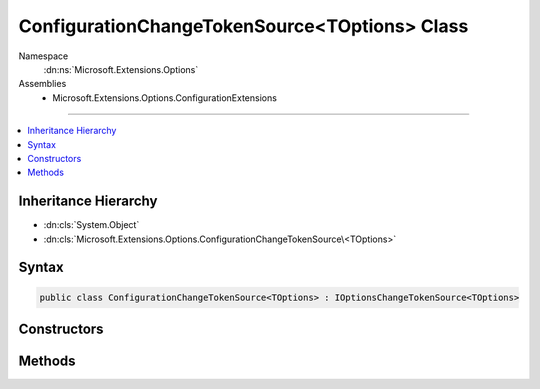 

ConfigurationChangeTokenSource<TOptions> Class
==============================================





Namespace
    :dn:ns:`Microsoft.Extensions.Options`
Assemblies
    * Microsoft.Extensions.Options.ConfigurationExtensions

----

.. contents::
   :local:



Inheritance Hierarchy
---------------------


* :dn:cls:`System.Object`
* :dn:cls:`Microsoft.Extensions.Options.ConfigurationChangeTokenSource\<TOptions>`








Syntax
------

.. code-block:: csharp

    public class ConfigurationChangeTokenSource<TOptions> : IOptionsChangeTokenSource<TOptions>








.. dn:class:: Microsoft.Extensions.Options.ConfigurationChangeTokenSource`1
    :hidden:

.. dn:class:: Microsoft.Extensions.Options.ConfigurationChangeTokenSource<TOptions>

Constructors
------------

.. dn:class:: Microsoft.Extensions.Options.ConfigurationChangeTokenSource<TOptions>
    :noindex:
    :hidden:

    
    .. dn:constructor:: Microsoft.Extensions.Options.ConfigurationChangeTokenSource<TOptions>.ConfigurationChangeTokenSource(Microsoft.Extensions.Configuration.IConfiguration)
    
        
    
        
        :type config: Microsoft.Extensions.Configuration.IConfiguration
    
        
        .. code-block:: csharp
    
            public ConfigurationChangeTokenSource(IConfiguration config)
    

Methods
-------

.. dn:class:: Microsoft.Extensions.Options.ConfigurationChangeTokenSource<TOptions>
    :noindex:
    :hidden:

    
    .. dn:method:: Microsoft.Extensions.Options.ConfigurationChangeTokenSource<TOptions>.GetChangeToken()
    
        
        :rtype: Microsoft.Extensions.Primitives.IChangeToken
    
        
        .. code-block:: csharp
    
            public IChangeToken GetChangeToken()
    

